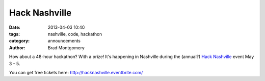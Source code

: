 Hack Nashville
##############

:date: 2013-04-03 10:40
:tags: nashville, code, hackathon
:category: announcements
:author: Brad Montgomery


How about a 48-hour hackathon? With a prize! It's happening in Nashville during
the (annual?) `Hack Nashville <http://hacknashville.com/>`_ event May 3 - 5.

You can get free tickets here: `<http://hacknashville.eventbrite.com/>`_

